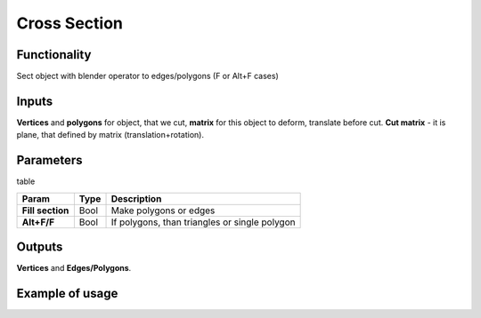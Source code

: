 Cross Section
=============

Functionality
-------------

Sect object with blender operator to edges/polygons (F or Alt+F cases)

Inputs
------

**Vertices** and **polygons** for object, that we cut, **matrix** for this object to deform, translate before cut. **Cut matrix** - it is plane, that defined by matrix (translation+rotation).

Parameters
----------

table

+------------------+---------------+-----------------------------------------------------------------+
| Param            | Type          | Description                                                     |  
+==================+===============+=================================================================+
| **Fill section** | Bool          | Make polygons or edges                                          | 
+------------------+---------------+-----------------------------------------------------------------+
| **Alt+F/F**      | Bool          | If polygons, than triangles or single polygon                   |  
+------------------+---------------+-----------------------------------------------------------------+

Outputs
-------

**Vertices** and **Edges/Polygons**.

Example of usage
----------------

.. image:: https://cloud.githubusercontent.com/assets/5783432/4222739/260e6252-3916-11e4-8044-66b70f3e15c9.jpg
  :alt: cross_section.jpg

